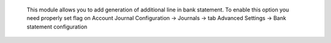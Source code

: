  This module allows you to add generation of additional line in bank statement.
 To enable this option you need properly set flag on Account Journal
 Configuration -> Journals -> tab Advanced Settings -> Bank statement configuration
